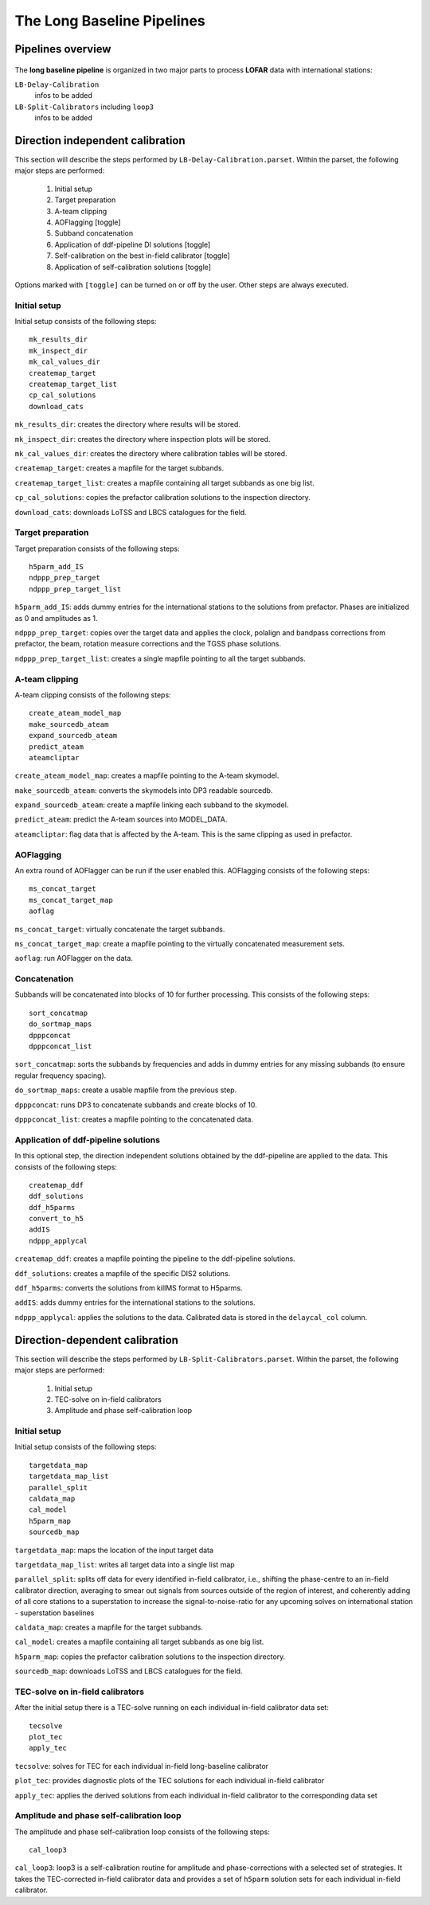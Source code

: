 .. _pipelines:

***************************
The Long Baseline Pipelines
***************************

.. _overview:

==================
Pipelines overview
==================

    .. image:: long_baseline_workflow_sketch.png
    
The **long baseline pipeline** is organized in two major parts to process **LOFAR** data with international stations:

``LB-Delay-Calibration``
    infos to be added
``LB-Split-Calibrators`` including ``loop3``
    infos to be added


.. _delay:

=================================
Direction independent calibration
=================================
This section will describe the steps performed by ``LB-Delay-Calibration.parset``. Within the parset, the following major steps are performed:

   1. Initial setup
   2. Target preparation
   3. A-team clipping
   4. AOFlagging [toggle]
   5. Subband concatenation
   6. Application of ddf-pipeline DI solutions [toggle]
   7. Self-calibration on the best in-field calibrator [toggle]
   8. Application of self-calibration solutions [toggle]

Options marked with ``[toggle]`` can be turned on or off by the user. Other steps are always executed.

Initial setup
=============
Initial setup consists of the following steps::

   mk_results_dir
   mk_inspect_dir
   mk_cal_values_dir
   createmap_target
   createmap_target_list
   cp_cal_solutions
   download_cats

``mk_results_dir``: creates the directory where results will be stored.

``mk_inspect_dir``: creates the directory where inspection plots will be stored.

``mk_cal_values_dir``: creates the directory where calibration tables will be stored.

``createmap_target``: creates a mapfile for the target subbands.

``createmap_target_list``: creates a mapfile containing all target subbands as one big list.

``cp_cal_solutions``: copies the prefactor calibration solutions to the inspection directory.

``download_cats``: downloads LoTSS and LBCS catalogues for the field.

Target preparation
==================

Target preparation consists of the following steps::

   h5parm_add_IS
   ndppp_prep_target
   ndppp_prep_target_list

``h5parm_add_IS``: adds dummy entries for the international stations to the solutions from prefactor. Phases are initialized as 0 and amplitudes as 1.

``ndppp_prep_target``: copies over the target data and applies the clock, polalign and bandpass corrections from prefactor, the beam, rotation measure corrections and the TGSS phase solutions.

``ndppp_prep_target_list``: creates a single mapfile pointing to all the target subbands.


A-team clipping
===============

A-team clipping consists of the following steps::

   create_ateam_model_map
   make_sourcedb_ateam
   expand_sourcedb_ateam
   predict_ateam
   ateamcliptar

``create_ateam_model_map``: creates a mapfile pointing to the A-team skymodel.

``make_sourcedb_ateam``: converts the skymodels into DP3 readable sourcedb.

``expand_sourcedb_ateam``: create a mapfile linking each subband to the skymodel.

``predict_ateam``: predict the A-team sources into MODEL_DATA.

``ateamcliptar``: flag data that is affected by the A-team. This is the same clipping as used in prefactor.

AOFlagging
==========
An extra round of AOFlagger can be run if the user enabled this. AOFlagging consists of the following steps::

   ms_concat_target
   ms_concat_target_map
   aoflag 

``ms_concat_target``: virtually concatenate the target subbands.

``ms_concat_target_map``: create a mapfile pointing to the virtually concatenated measurement sets.

``aoflag``: run AOFlagger on the data.

Concatenation
=============
Subbands will be concatenated into blocks of 10 for further processing. This consists of the following steps::

   sort_concatmap
   do_sortmap_maps
   dpppconcat
   dpppconcat_list

``sort_concatmap``: sorts the subbands by frequencies and adds in dummy entries for any missing subbands (to ensure regular frequency spacing).

``do_sortmap_maps``: create a usable mapfile from the previous step.

``dpppconcat``: runs DP3 to concatenate subbands and create blocks of 10.

``dpppconcat_list``: creates a mapfile pointing to the concatenated data.

Application of ddf-pipeline solutions
=====================================
In this optional step, the direction independent solutions obtained by the ddf-pipeline are applied to the data. This consists of the following steps::

   createmap_ddf
   ddf_solutions
   ddf_h5parms
   convert_to_h5
   addIS
   ndppp_applycal 

``createmap_ddf``: creates a mapfile pointing the pipeline to the ddf-pipeline solutions.

``ddf_solutions``: creates a mapfile of the specific DIS2 solutions.

``ddf_h5parms``: converts the solutions from killMS format to H5parms.

``addIS``: adds dummy entries for the international stations to the solutions.

``ndppp_applycal``: applies the solutions to the data. Calibrated data is stored in the ``delaycal_col`` column.


.. _split:

=================================
Direction-dependent calibration
=================================
This section will describe the steps performed by ``LB-Split-Calibrators.parset``. Within the parset, the following major steps are performed:

   1. Initial setup
   2. TEC-solve on in-field calibrators
   3. Amplitude and phase self-calibration loop

Initial setup
=============
Initial setup consists of the following steps::

   targetdata_map
   targetdata_map_list
   parallel_split
   caldata_map   
   cal_model
   h5parm_map
   sourcedb_map

``targetdata_map``: maps the location of the input target data

``targetdata_map_list``: writes all target data into a single list map

``parallel_split``: splits off data for every identified in-field calibrator, i.e., shifting the phase-centre to an in-field calibrator direction, averaging to smear out signals from sources outside of the region of interest, and coherently adding of all core stations to a superstation to increase the signal-to-noise-ratio for any upcoming solves on international station - superstation baselines

``caldata_map``: creates a mapfile for the target subbands.

``cal_model``: creates a mapfile containing all target subbands as one big list.

``h5parm_map``: copies the prefactor calibration solutions to the inspection directory.

``sourcedb_map``: downloads LoTSS and LBCS catalogues for the field.

TEC-solve on in-field calibrators
=================================

After the initial setup there is a TEC-solve running on each individual in-field calibrator data set::

   tecsolve
   plot_tec
   apply_tec

``tecsolve``: solves for TEC for each individual in-field long-baseline calibrator

``plot_tec``: provides diagnostic plots of the TEC solutions for each individual in-field calibrator

``apply_tec``: applies the derived solutions from each individual in-field calibrator to the corresponding data set


Amplitude and phase self-calibration loop
=========================================

The amplitude and phase self-calibration loop consists of the following steps::

   cal_loop3

``cal_loop3``: loop3 is a self-calibration routine for amplitude and phase-corrections with a selected set of strategies. It takes the TEC-corrected in-field calibrator data and provides a set of ``h5parm`` solution sets for each individual in-field calibrator.
